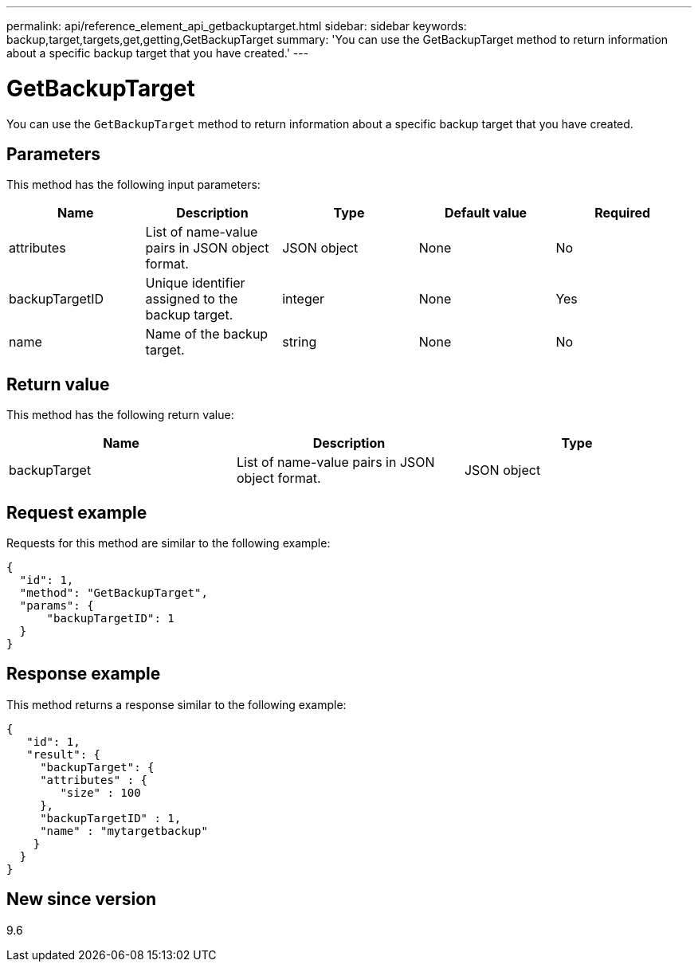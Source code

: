 ---
permalink: api/reference_element_api_getbackuptarget.html
sidebar: sidebar
keywords: backup,target,targets,get,getting,GetBackupTarget
summary: 'You can use the GetBackupTarget method to return information about a specific backup target that you have created.'
---

= GetBackupTarget
:icons: font
:imagesdir: ../media/

[.lead]
You can use the `GetBackupTarget` method to return information about a specific backup target that you have created.

== Parameters

This method has the following input parameters:

[options="header"]
|===
|Name |Description |Type |Default value |Required
a|
attributes
a|
List of name-value pairs in JSON object format.
a|
JSON object
a|
None
a|
No
a|
backupTargetID
a|
Unique identifier assigned to the backup target.
a|
integer
a|
None
a|
Yes
a|
name
a|
Name of the backup target.
a|
string
a|
None
a|
No
|===

== Return value

This method has the following return value:

[options="header"]
|===
|Name |Description |Type
a|
backupTarget
a|
List of name-value pairs in JSON object format.
a|
JSON object
|===

== Request example

Requests for this method are similar to the following example:

----
{
  "id": 1,
  "method": "GetBackupTarget",
  "params": {
      "backupTargetID": 1
  }
}
----

== Response example

This method returns a response similar to the following example:

----
{
   "id": 1,
   "result": {
     "backupTarget": {
     "attributes" : {
        "size" : 100
     },
     "backupTargetID" : 1,
     "name" : "mytargetbackup"
    }
  }
}
----

== New since version

9.6
